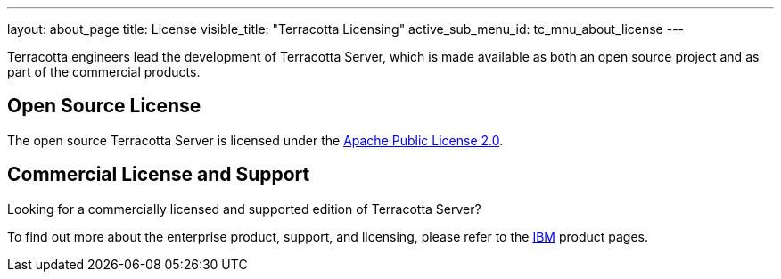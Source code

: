 ---
layout: about_page
title: License
visible_title: "Terracotta Licensing"
active_sub_menu_id: tc_mnu_about_license
---


Terracotta engineers lead the development of Terracotta Server, which is made available as both an open source project and as part of the commercial products.


## Open Source License

The open source Terracotta Server is licensed under the https://www.apache.org/licenses/LICENSE-2.0.html[Apache Public License 2.0].


## Commercial License and Support

Looking for a commercially licensed and supported edition of Terracotta Server?

To find out more about the enterprise product, support, and licensing, please refer to the https://www.ibm.com[IBM] product pages.